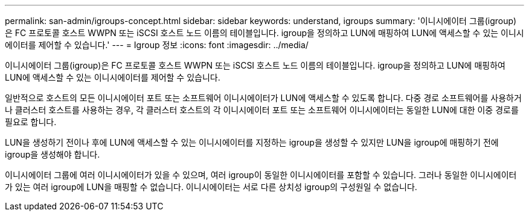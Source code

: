 ---
permalink: san-admin/igroups-concept.html 
sidebar: sidebar 
keywords: understand, igroups 
summary: '이니시에이터 그룹(igroup)은 FC 프로토콜 호스트 WWPN 또는 iSCSI 호스트 노드 이름의 테이블입니다. igroup을 정의하고 LUN에 매핑하여 LUN에 액세스할 수 있는 이니시에이터를 제어할 수 있습니다.' 
---
= Igroup 정보
:icons: font
:imagesdir: ../media/


[role="lead"]
이니시에이터 그룹(igroup)은 FC 프로토콜 호스트 WWPN 또는 iSCSI 호스트 노드 이름의 테이블입니다. igroup을 정의하고 LUN에 매핑하여 LUN에 액세스할 수 있는 이니시에이터를 제어할 수 있습니다.

일반적으로 호스트의 모든 이니시에이터 포트 또는 소프트웨어 이니시에이터가 LUN에 액세스할 수 있도록 합니다. 다중 경로 소프트웨어를 사용하거나 클러스터 호스트를 사용하는 경우, 각 클러스터 호스트의 각 이니시에이터 포트 또는 소프트웨어 이니시에이터는 동일한 LUN에 대한 이중 경로를 필요로 합니다.

LUN을 생성하기 전이나 후에 LUN에 액세스할 수 있는 이니시에이터를 지정하는 igroup을 생성할 수 있지만 LUN을 igroup에 매핑하기 전에 igroup을 생성해야 합니다.

이니시에이터 그룹에 여러 이니시에이터가 있을 수 있으며, 여러 igroup이 동일한 이니시에이터를 포함할 수 있습니다. 그러나 동일한 이니시에이터가 있는 여러 igroup에 LUN을 매핑할 수 없습니다. 이니시에이터는 서로 다른 상치성 igroup의 구성원일 수 없습니다.
